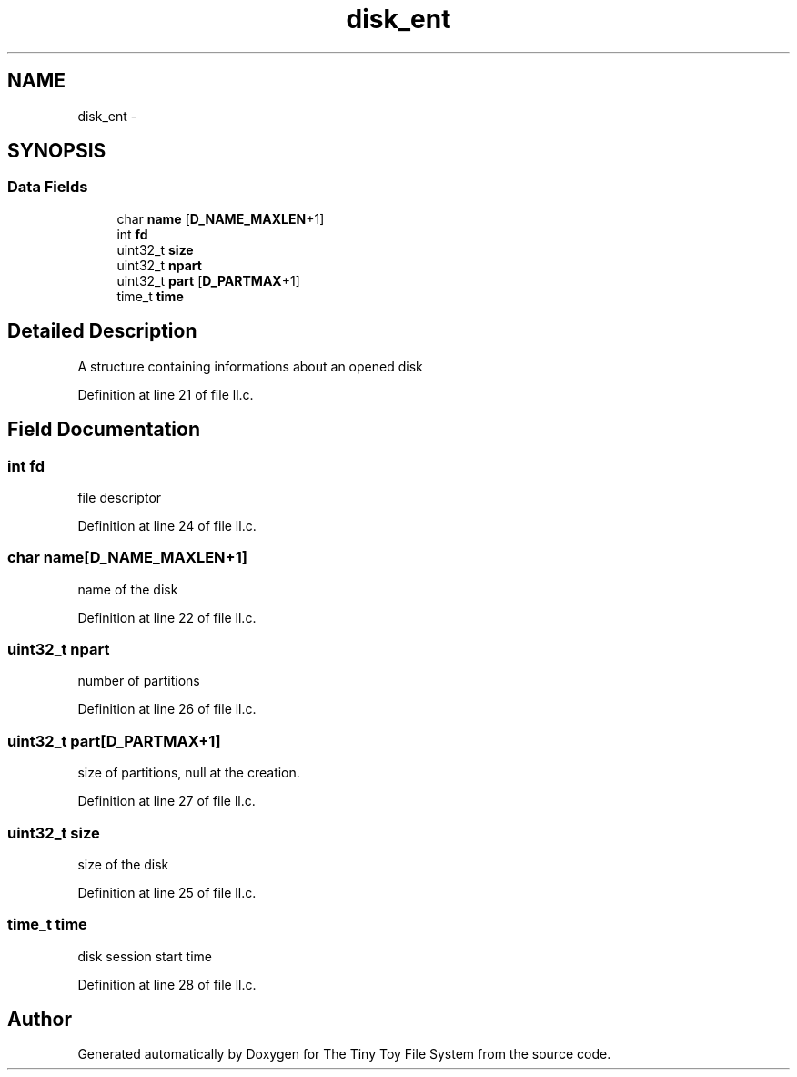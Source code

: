 .TH "disk_ent" 3 "Fri Jan 15 2016" "Version By : V. Fontaine, M.Y. Megrini, N. Scotto Di Perto" "The Tiny Toy File System" \" -*- nroff -*-
.ad l
.nh
.SH NAME
disk_ent \- 
.SH SYNOPSIS
.br
.PP
.SS "Data Fields"

.in +1c
.ti -1c
.RI "char \fBname\fP [\fBD_NAME_MAXLEN\fP+1]"
.br
.ti -1c
.RI "int \fBfd\fP"
.br
.ti -1c
.RI "uint32_t \fBsize\fP"
.br
.ti -1c
.RI "uint32_t \fBnpart\fP"
.br
.ti -1c
.RI "uint32_t \fBpart\fP [\fBD_PARTMAX\fP+1]"
.br
.ti -1c
.RI "time_t \fBtime\fP"
.br
.in -1c
.SH "Detailed Description"
.PP 
A structure containing informations about an opened disk 
.PP
Definition at line 21 of file ll\&.c\&.
.SH "Field Documentation"
.PP 
.SS "int fd"
file descriptor 
.PP
Definition at line 24 of file ll\&.c\&.
.SS "char name[\fBD_NAME_MAXLEN\fP+1]"
name of the disk 
.PP
Definition at line 22 of file ll\&.c\&.
.SS "uint32_t npart"
number of partitions 
.PP
Definition at line 26 of file ll\&.c\&.
.SS "uint32_t part[\fBD_PARTMAX\fP+1]"
size of partitions, null at the creation\&. 
.PP
Definition at line 27 of file ll\&.c\&.
.SS "uint32_t size"
size of the disk 
.PP
Definition at line 25 of file ll\&.c\&.
.SS "time_t time"
disk session start time 
.PP
Definition at line 28 of file ll\&.c\&.

.SH "Author"
.PP 
Generated automatically by Doxygen for The Tiny Toy File System from the source code\&.
